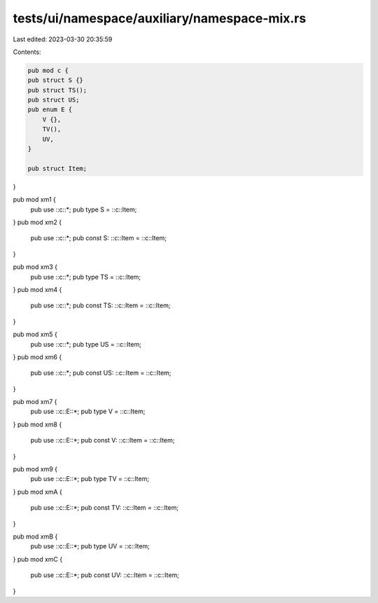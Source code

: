 tests/ui/namespace/auxiliary/namespace-mix.rs
=============================================

Last edited: 2023-03-30 20:35:59

Contents:

.. code-block:: rs

    pub mod c {
    pub struct S {}
    pub struct TS();
    pub struct US;
    pub enum E {
        V {},
        TV(),
        UV,
    }

    pub struct Item;
}

pub mod xm1 {
    pub use ::c::*;
    pub type S = ::c::Item;
}
pub mod xm2 {
    pub use ::c::*;
    pub const S: ::c::Item = ::c::Item;
}

pub mod xm3 {
    pub use ::c::*;
    pub type TS = ::c::Item;
}
pub mod xm4 {
    pub use ::c::*;
    pub const TS: ::c::Item = ::c::Item;
}

pub mod xm5 {
    pub use ::c::*;
    pub type US = ::c::Item;
}
pub mod xm6 {
    pub use ::c::*;
    pub const US: ::c::Item = ::c::Item;
}

pub mod xm7 {
    pub use ::c::E::*;
    pub type V = ::c::Item;
}
pub mod xm8 {
    pub use ::c::E::*;
    pub const V: ::c::Item = ::c::Item;
}

pub mod xm9 {
    pub use ::c::E::*;
    pub type TV = ::c::Item;
}
pub mod xmA {
    pub use ::c::E::*;
    pub const TV: ::c::Item = ::c::Item;
}

pub mod xmB {
    pub use ::c::E::*;
    pub type UV = ::c::Item;
}
pub mod xmC {
    pub use ::c::E::*;
    pub const UV: ::c::Item = ::c::Item;
}


